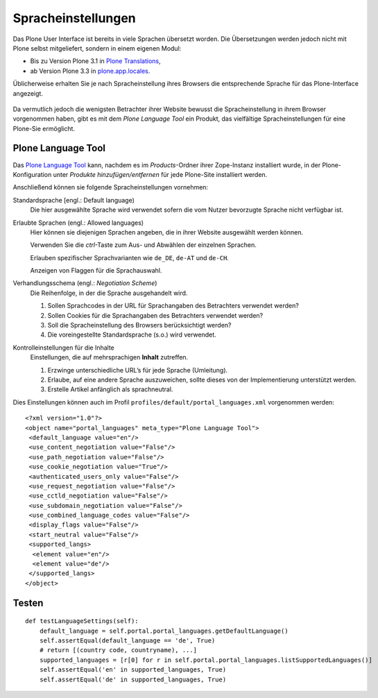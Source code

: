Spracheinstellungen
===================

Das Plone User Interface ist bereits in viele Sprachen übersetzt worden. Die Übersetzungen werden jedoch nicht mit Plone selbst mitgeliefert, sondern in einem eigenen Modul:

- Bis zu Version Plone 3.1 in `Plone Translations`_,
- ab Version Plone 3.3 in `plone.app.locales`_.

Üblicherweise erhalten Sie je nach Spracheinstellung ihres Browsers die entsprechende Sprache für das Plone-Interface angezeigt.

.. figure:: einstellungen-sprachen.gif
    :alt: Browser-Einstellungen - Sprachen

Da vermutlich jedoch die wenigsten Betrachter ihrer Website  bewusst die Spracheinstellung in ihrem Browser vorgenommen haben, gibt es mit dem *Plone Language Tool* ein Produkt, das vielfältige Spracheinstellungen für eine Plone-Sie ermöglicht.

Plone Language Tool
-------------------

Das `Plone Language Tool`_ kann, nachdem es im *Products*-Ordner ihrer Zope-Instanz installiert wurde, in der Plone-Konfiguration unter *Produkte hinzufügen/entfernen* für jede Plone-Site installiert werden.

.. figure: :plone-language-tool.png
    :alt: Plone Language Tool

Anschließend können sie folgende Spracheinstellungen vornehmen:

Standardsprache [engl.: Default language)
 Die hier ausgewählte Sprache wird verwendet sofern die vom Nutzer bevorzugte Sprache nicht verfügbar ist.
Erlaubte Sprachen (engl.: Allowed languages)
 Hier können sie diejenigen Sprachen angeben, die in ihrer Website ausgewählt werden können.

 Verwenden Sie die *ctrl*-Taste zum Aus- und Abwählen der einzelnen Sprachen.

 Erlauben spezifischer Sprachvarianten wie ``de_DE``, ``de-AT`` und ``de-CH``.

 Anzeigen von Flaggen für die Sprachauswahl.

Verhandlungsschema (engl.: *Negotiation Scheme*)
 Die Reihenfolge, in der die Sprache ausgehandelt wird.

 #. Sollen Sprachcodes in der URL für Sprachangaben des Betrachters verwendet werden?
 #. Sollen Cookies für die Sprachangaben des Betrachters verwendet werden?
 #. Soll die Spracheinstellung des Browsers berücksichtigt werden?
 #. Die voreingestellte Standardsprache (s.o.) wird verwendet.

Kontrolleinstellungen für die Inhalte
 Einstellungen, die auf mehrsprachigen **Inhalt** zutreffen.

 #. Erzwinge unterschiedliche URL’s für jede Sprache (Umleitung).
 #. Erlaube, auf eine andere Sprache auszuweichen, sollte dieses von der Implementierung unterstützt werden.
 #. Erstelle Artikel anfänglich als sprachneutral.

Dies Einstellungen können auch im Profil ``profiles/default/portal_languages.xml`` vorgenommen werden::

 <?xml version="1.0"?>
 <object name="portal_languages" meta_type="Plone Language Tool">
  <default_language value="en"/>
  <use_content_negotiation value="False"/>
  <use_path_negotiation value="False"/>
  <use_cookie_negotiation value="True"/>
  <authenticated_users_only value="False"/>
  <use_request_negotiation value="False"/>
  <use_cctld_negotiation value="False"/>
  <use_subdomain_negotiation value="False"/>
  <use_combined_language_codes value="False"/>
  <display_flags value="False"/>
  <start_neutral value="False"/>
  <supported_langs>
   <element value="en"/>
   <element value="de"/>
  </supported_langs>
 </object>

Testen
------

::

 def testLanguageSettings(self):
     default_language = self.portal.portal_languages.getDefaultLanguage()
     self.assertEqual(default_language == 'de', True)
     # return [(country code, countryname), ...]
     supported_languages = [r[0] for r in self.portal.portal_languages.listSupportedLanguages()]
     self.assertEqual('en' in supported_languages, True)
     self.assertEqual('de' in supported_languages, True)

.. _`Plone Translations`: http://plone.org/products/plonetranslations
.. _`plone.app.locales`: http://pypi.python.org/pypi/plone.app.locales
.. _`Plone Language Tool`: http://plone.org/products/plonelanguagetool
